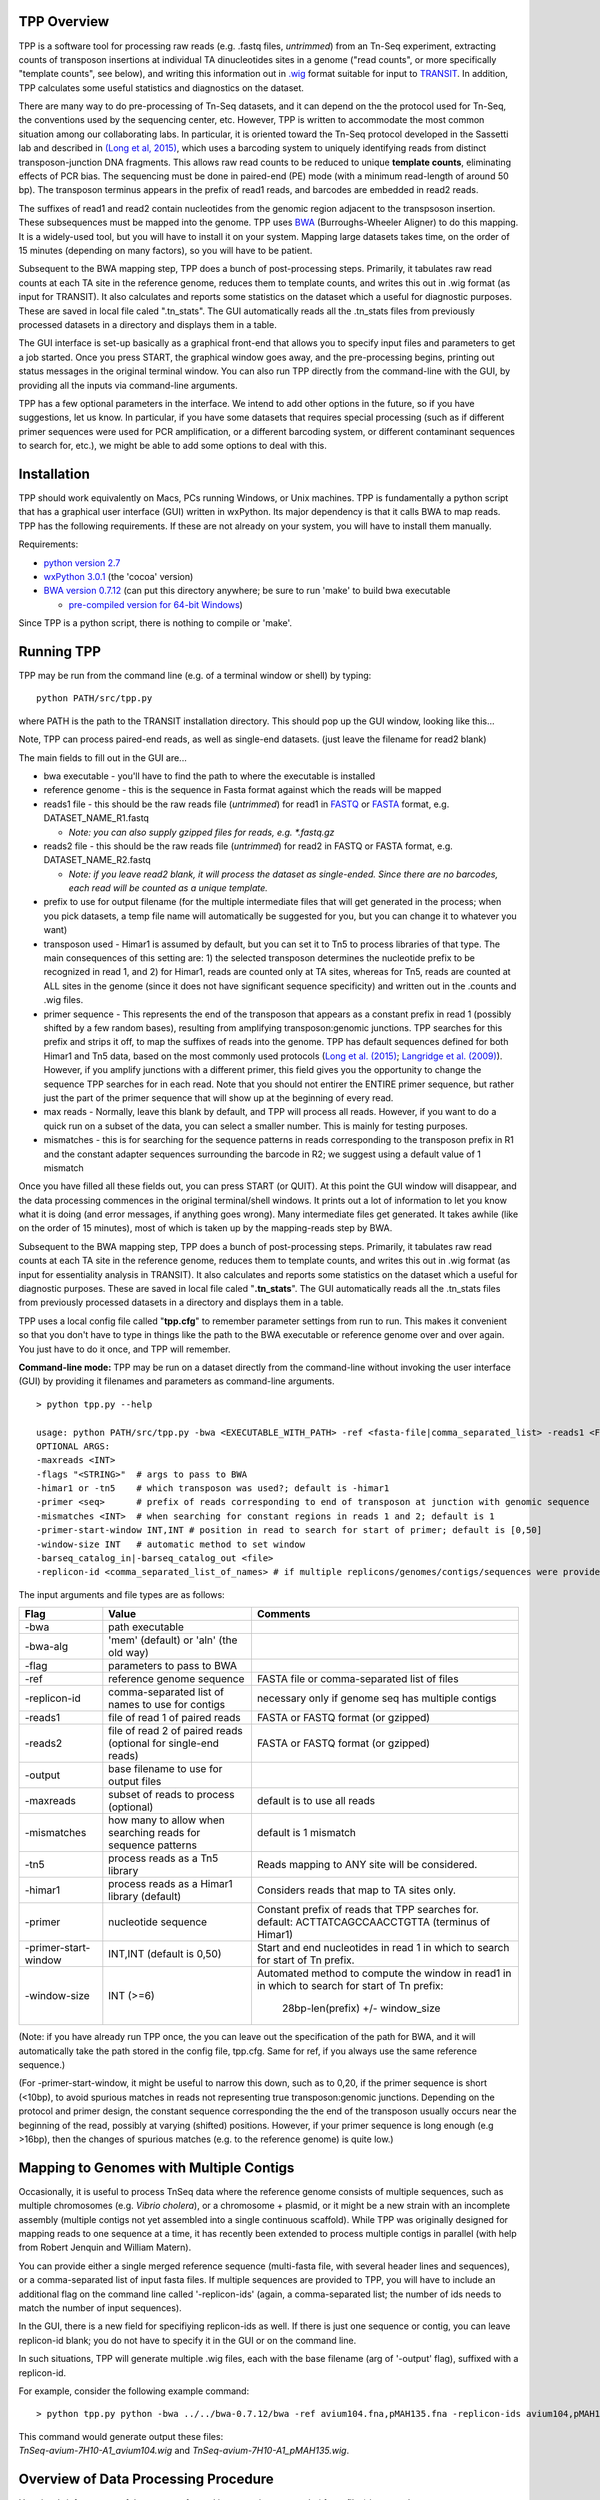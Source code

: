 

TPP Overview
============

TPP is a software tool for processing raw reads (e.g. .fastq files,
*untrimmed*) from an Tn-Seq experiment, extracting counts of transposon
insertions at individual TA dinucleotides sites in a genome ("read
counts", or more specifically "template counts", see below), and writing
this information out in
`.wig <http://genome.ucsc.edu/goldenpath/help/wiggle.html>`__ format
suitable for input to `TRANSIT <index.html>`__. In addition, TPP
calculates some useful statistics and diagnostics on the dataset.

There are many way to do pre-processing of Tn-Seq datasets, and it can
depend on the the protocol used for Tn-Seq, the conventions used by the
sequencing center, etc. However, TPP is written to accommodate the most
common situation among our collaborating labs. In particular, it is
oriented toward the Tn-Seq protocol developed in the Sassetti lab and
described in `(Long et al,
2015) <http://www.springer.com/biomed/human+genetics/book/978-1-4939-2397-7>`__,
which uses a barcoding system to uniquely identifying reads from
distinct transposon-junction DNA fragments. This allows raw read counts
to be reduced to unique **template counts**, eliminating effects of PCR
bias. The sequencing must be done in paired-end (PE) mode (with a
minimum read-length of around 50 bp). The transposon terminus appears in
the prefix of read1 reads, and barcodes are embedded in read2 reads.

The suffixes of read1 and read2 contain nucleotides from the genomic
region adjacent to the transpsoson insertion. These subsequences must be
mapped into the genome. TPP uses
`BWA <http://bio-bwa.sourceforge.net/>`__ (Burroughs-Wheeler Aligner) to
do this mapping. It is a widely-used tool, but you will have to install
it on your system. Mapping large datasets takes time, on the order of 15
minutes (depending on many factors), so you will have to be patient.

Subsequent to the BWA mapping step, TPP does a bunch of post-processing
steps. Primarily, it tabulates raw read counts at each TA site in the
reference genome, reduces them to template counts, and writes this out
in .wig format (as input for TRANSIT). It also calculates and reports
some statistics on the dataset which a useful for diagnostic purposes.
These are saved in local file caled ".tn\_stats". The GUI automatically
reads all the .tn\_stats files from previously processed datasets in a
directory and displays them in a table.

The GUI interface is set-up basically as a graphical front-end that
allows you to specify input files and parameters to get a job started.
Once you press START, the graphical window goes away, and the
pre-processing begins, printing out status messages in the original
terminal window. You can also run TPP directly from the command-line
with the GUI, by providing all the inputs via command-line arguments.

TPP has a few optional parameters in the interface. We intend to add
other options in the future, so if you have suggestions, let us know. In
particular, if you have some datasets that requires special processing
(such as if different primer sequences were used for PCR amplification,
or a different barcoding system, or different contaminant sequences to
search for, etc.), we might be able to add some options to deal with
this.

Installation
============

TPP should work equivalently on Macs, PCs running Windows, or Unix
machines. TPP is fundamentally a python script that has a graphical user
interface (GUI) written in wxPython. Its major dependency is that it
calls BWA to map reads. TPP has the following requirements. If these are
not already on your system, you will have to install them manually.

Requirements:

-  `python version 2.7 <http://www.python.org/>`__
-  `wxPython 3.0.1 <http://www.wxpython.org/>`__ (the 'cocoa' version)
-  `BWA version 0.7.12 <http://bio-bwa.sourceforge.net/>`__ (can put
   this directory anywhere; be sure to run 'make' to build bwa
   executable

   -  `pre-compiled version for 64-bit
      Windows <http://saclab.tamu.edu/essentiality/transit/bwa-0.7.12_windows.zip>`__)

Since TPP is a python script, there is nothing to compile or 'make'.

Running TPP
===========

TPP may be run from the command line (e.g. of a terminal window or
shell) by typing:

::

    python PATH/src/tpp.py

where PATH is the path to the TRANSIT installation directory. This
should pop up the GUI window, looking like this...

.. image:: _images/TPP-screenshot.png
   :width: 600
   :align: center


Note, TPP can process paired-end reads, as well as single-end datasets.
(just leave the filename for read2 blank)

The main fields to fill out in the GUI are...

-  bwa executable - you'll have to find the path to where the executable
   is installed
-  reference genome - this is the sequence in Fasta format against which
   the reads will be mapped
-  reads1 file - this should be the raw reads file (*untrimmed*) for
   read1 in `FASTQ <http://en.wikipedia.org/wiki/FASTQ_format>`__ or
   `FASTA <http://en.wikipedia.org/wiki/FASTA>`__ format, e.g.
   DATASET\_NAME\_R1.fastq

   -  *Note: you can also supply gzipped files for reads, e.g.
      \*.fastq.gz*

-  reads2 file - this should be the raw reads file (*untrimmed*) for
   read2 in FASTQ or FASTA format, e.g. DATASET\_NAME\_R2.fastq

   -  *Note: if you leave read2 blank, it will process the dataset as
      single-ended. Since there are no barcodes, each read will be
      counted as a unique template.*

-  prefix to use for output filename (for the multiple intermediate files that
   will get generated in the process; when you pick datasets, a temp
   file name will automatically be suggested for you, but you can change
   it to whatever you want)

-  transposon used - Himar1 is assumed by default, but you can set it to
   Tn5 to process libraries of that type. The main consequences of this
   setting are: 1) the selected transposon determines the nucleotide
   prefix to be recognized in read 1, and 2) for Himar1, reads are
   counted only at TA sites, whereas for Tn5, reads are counted at ALL
   sites in the genome (since it does not have significant sequence
   specificity) and written out in the .counts and .wig files.

-  primer sequence - This represents the end of the transposon that
   appears as a constant prefix in read 1 (possibly shifted by a few
   random bases), resulting from amplifying transposon:genomic junctions.  
   TPP searches for this prefix and strips it off, to
   map the suffixes of reads into the genome.  TPP has default sequences
   defined for both Himar1 and Tn5 data, based on the most commonly
   used protocols (`Long et al. (2015) <http://www.springer.com/biomed/human+genetics/book/978-1-4939-2397-7>`__; `Langridge et al. (2009) <http://www.ncbi.nlm.nih.gov/pmc/articles/PMC2792183/>`__).  However, if you amplify junctions with a different
   primer, this field gives you the opportunity to change the sequence
   TPP searches for in each read.  Note that you should not
   entirer the ENTIRE primer sequence, but rather just
   the part of the primer sequence that will show up at the beginning 
   of every read.

-  max reads - Normally, leave this blank by default, and TPP will
   process all reads. However, if you want to do a quick run on a subset
   of the data, you can select a smaller number. This is mainly for
   testing purposes.

-  mismatches - this is for searching for the sequence patterns in reads
   corresponding to the transposon prefix in R1 and the constant adapter
   sequences surrounding the barcode in R2; we suggest using a default
   value of 1 mismatch

Once you have filled all these fields out, you can press START (or
QUIT). At this point the GUI window will disappear, and the data
processing commences in the original terminal/shell windows. It prints
out a lot of information to let you know what it is doing (and error
messages, if anything goes wrong). Many intermediate files get
generated. It takes awhile (like on the order of 15 minutes), most of
which is taken up by the mapping-reads step by BWA.

Subsequent to the BWA mapping step, TPP does a bunch of post-processing
steps. Primarily, it tabulates raw read counts at each TA site in the
reference genome, reduces them to template counts, and writes this out
in .wig format (as input for essentiality analysis in TRANSIT). It also
calculates and reports some statistics on the dataset which a useful for
diagnostic purposes. These are saved in local file caled
"**.tn\_stats**". The GUI automatically reads all the .tn\_stats files
from previously processed datasets in a directory and displays them in a
table.

TPP uses a local config file called "**tpp.cfg**" to remember parameter
settings from run to run. This makes it convenient so that you don't
have to type in things like the path to the BWA executable or reference
genome over and over again. You just have to do it once, and TPP will
remember.

**Command-line mode:** TPP may be run on a dataset directly from the
command-line without invoking the user interface (GUI) by providing it
filenames and parameters as command-line arguments.

::

    > python tpp.py --help

    usage: python PATH/src/tpp.py -bwa <EXECUTABLE_WITH_PATH> -ref <fasta-file|comma_separated_list> -reads1 <FASTQ_OR_FASTA_FILE> [-reads2 <FASTQ_OR_FASTA_FILE>] -output <BASE_FILENAME> [OPTIONAL ARGS]
    OPTIONAL ARGS:
    -maxreads <INT>
    -flags "<STRING>"  # args to pass to BWA
    -himar1 or -tn5    # which transposon was used?; default is -himar1
    -primer <seq>      # prefix of reads corresponding to end of transposon at junction with genomic sequence
    -mismatches <INT>  # when searching for constant regions in reads 1 and 2; default is 1
    -primer-start-window INT,INT # position in read to search for start of primer; default is [0,50]
    -window-size INT   # automatic method to set window
    -barseq_catalog_in|-barseq_catalog_out <file>
    -replicon-id <comma_separated_list_of_names> # if multiple replicons/genomes/contigs/sequences were provided in -ref, give them names


The input arguments and file types are as follows:


+----------------------+--------------------------------------------------+------------------------------------------------------+
| Flag                 | Value                                            | Comments                                             |
+======================+==================================================+======================================================+
| -bwa                 | path executable                                  |                                                      |
+----------------------+--------------------------------------------------+------------------------------------------------------+
| -bwa-alg             | 'mem' (default) or 'aln' (the old way)           |                                                      |
+----------------------+--------------------------------------------------+------------------------------------------------------+
| -flag                | parameters to pass to BWA                        |                                                      |
+----------------------+--------------------------------------------------+------------------------------------------------------+
| -ref                 | reference genome sequence                        | FASTA file or comma-separated list of files          |
+----------------------+--------------------------------------------------+------------------------------------------------------+
| -replicon-id         | comma-separated list of names to use for contigs | necessary only if genome seq has multiple contigs    |
+----------------------+--------------------------------------------------+------------------------------------------------------+
| -reads1              | file of read 1 of paired reads                   | FASTA or FASTQ format (or gzipped)                   |
+----------------------+--------------------------------------------------+------------------------------------------------------+
| -reads2              | file of read 2 of paired reads                   | FASTA or FASTQ format (or gzipped)                   |
|                      | (optional for single-end reads)                  |                                                      |
+----------------------+--------------------------------------------------+------------------------------------------------------+
| -output              | base filename to use for output files            |                                                      |
+----------------------+--------------------------------------------------+------------------------------------------------------+
| -maxreads            | subset of reads to process (optional)            | default is to use all reads                          |
+----------------------+--------------------------------------------------+------------------------------------------------------+
| -mismatches          | how many to allow when searching reads for       | default is 1 mismatch                                |
|                      | sequence patterns                                |                                                      |
+----------------------+--------------------------------------------------+------------------------------------------------------+
| -tn5                 | process reads as a Tn5 library                   | Reads mapping to ANY site will be considered.        |
+----------------------+--------------------------------------------------+------------------------------------------------------+
| -himar1              | process reads as a Himar1 library (default)      | Considers reads that map to TA sites only.           |
+----------------------+--------------------------------------------------+------------------------------------------------------+
| -primer              | nucleotide sequence                              | Constant prefix of reads that TPP searches for.      |
|                      |                                                  | default: ACTTATCAGCCAACCTGTTA (terminus of Himar1)   |
+----------------------+--------------------------------------------------+------------------------------------------------------+
| -primer-start-window | INT,INT (default is 0,50)                        | Start and end nucleotides in read 1                  |
|                      |                                                  | in which to search for start of Tn prefix.           |
+----------------------+--------------------------------------------------+------------------------------------------------------+
| -window-size         | INT (>=6)                                        | Automated method to compute the window in read1 in   |
|                      |                                                  | in which to search for start of Tn prefix:           |
|                      |                                                  |   28bp-len(prefix) +/- window_size                   |
+----------------------+--------------------------------------------------+------------------------------------------------------+

(Note: if you have already run TPP once, the you can leave out the
specification of the path for BWA, and it will automatically take the
path stored in the config file, tpp.cfg. Same for ref, if you always use
the same reference sequence.)

(For -primer-start-window, it might be useful to narrow this down, such as to 0,20, 
if the primer sequence is short (<10bp), to avoid spurious matches in reads not
representing true transposon:genomic junctions.  Depending on the protocol and
primer design, the constant sequence corresponding the the end of the transposon
usually occurs near the beginning of the read, possibly at varying (shifted) positions.
However, if your primer sequence is long enough (e.g >16bp), then the changes of
spurious matches (e.g. to the reference genome) is quite low.)


Mapping to Genomes with Multiple Contigs
========================================

Occasionally, it is useful to process TnSeq data where the reference genome consists of multiple sequences,
such as multiple chromosomes (e.g. *Vibrio cholera*), or a chromosome + plasmid, or it might be
a new strain with an incomplete assembly (multiple contigs not yet assembled into a single continuous scaffold).
While TPP was originally designed for mapping reads to one sequence at a time, it has recently been
extended to process multiple contigs in parallel (with help from Robert Jenquin and William Matern).

You can provide either a single merged reference sequence (multi-fasta file, with several
header lines and sequences), or a comma-separated list of input fasta files.
If multiple sequences are provided to TPP, you will have to include an additional flag on the
command line called '-replicon-ids' (again, a comma-separated list; the number of ids needs to match
the number of input sequences).

In the GUI, there is a new field for specifiying replicon-ids as well.
If there is just one sequence or contig, you can leave replicon-id blank; you do not have to specify it
in the GUI or on the command line.

In such situations, TPP will generate multiple .wig files, each with the base filename (arg of '-output' flag),
suffixed with a replicon-id.

For example, consider the following example command:

::

  > python tpp.py python -bwa ../../bwa-0.7.12/bwa -ref avium104.fna,pMAH135.fna -replicon-ids avium104,pMAH135 -reads1 TnSeq-avium-7H10-A1_R1.fastq -reads2 TnSeq-avium-7H10-A1_R2.fastq -output TnSeq-avium-7H10-A1 

| This command would generate output these files: 
| *TnSeq-avium-7H10-A1_avium104.wig* and *TnSeq-avium-7H10-A1_pMAH135.wig*.


Overview of Data Processing Procedure
=====================================

Here is a brief summary of the steps performed in converting raw reads
(.fastq files) into template counts:

#. Convert .fastq files to .fasta format (.reads).

#. Identify reads with the transposon prefix in R1 . The sequence
   searched for is ACTTATCAGCCAACCTGTTA (or TAAGAGACAG for Tn5), which must start between cycles
   5 and 10 (inclusive). (Note that this ends in the canonical terminus
   of the Himar1 transposon, TGTTA.) The "staggered" position of this
   sequence is due to insertion a few nucleotides of variable length in
   the primers used in the Tn-Seq sample prep protocol (e.g. 4 variants
   of Sol\_AP1\_57, etc.). The number of mimatches allowed in searching
   reads for the transposon sequence pattern can be adjusted as an
   option in the interface; the default is 1.

#. Extract genomic part of read 1. This is the suffix following the
   transposon sequence pattern above. However, for reads coming from
   fragments shorter than the read length, the adapter might appear at
   the other end of R1, TACCACGACCA. If so, the adapter suffix is
   stripped off. (These are referred to as "truncated" reads, but they
   can still be mapped into the genome just fine by BWA.) The length of
   the genomic part must be at least 20 bp.

#. Extract barcodes from read 2. Read 2 is searched for
   GATGGCCGGTGGATTTGTGnnnnnnnnnnTGGTCGTGGTAT". The length of the barcode
   is typically 10 bp, but can be varaible, and must be between 5-15 bp.

#. Extract genomic portions of read 2. This is the part following
   TGGTCGTGGTAT.... It is often the whole suffix of the read. However,
   if the read comes from a short DNA fragment that is shorter than the
   read length, the adapter on the other end might appear, in which case
   it is stripped off and the nucleotides in the middle representing the
   genomic insert, TGGTCGTGGTATxxxxxxxTAACAGGTTGGCTGATAAG. The insert
   must be at least 20 bp long (inserts shorter than this are discarded,
   as they might map to spurious locations in the genome).

#. Map genomic parts of R1 and R2 into the genome using BWA. Mismatches
   are allowed, but indels are ignored. No trimming is performed. BWA is
   run in 'sampe' mode (treating reads as pairs). Both reads of a pair
   must map (on opposite strands) to be counted.

#. Count the reads mapping to each TA site in the reference genome (or all sites for Tn5).

#. Reduce raw read counts to unique template counts. Group reads by
   barcode AND mapping location of read 2 (aka fragment "endpoints").

#. Output template counts at each TA site in a .wig file.

#. Calculate statistics like insertion\_density and NZ\_mean. Look for
   the site with the max template count. Look for reads matching the
   primer or vector sequences.

Statistics
==========

Here is an explanation of the statistics that are saved in the
.tn\_stats file and displayed in the table in the GUI. For convenience,
all the statistics are written out on one line with tab-separation at
the of the .tn\_stats file, to make it easy to add it as a row in a
spreadsheet, as some people like to do to track multiple datasets.


+-----------------------+-----------------------------------------------------------------------------------------------------------------------------+
| Statistic             | Description                                                                                                                 |
+=======================+=============================================================================================================================+
| total_reads           |   total number of reads in the original .fastq/.fasta                                                                       |
+-----------------------+-----------------------------------------------------------------------------------------------------------------------------+
| truncated_reads       | reads representing DNA fragments shorter than the read length; adapter appears at end of read 1 and is stripped for mapping |
+-----------------------+-----------------------------------------------------------------------------------------------------------------------------+
| TGTTA_reads           | number of reads with a proper transposon prefix (ending in TGTTA in read1)                                                  |
+-----------------------+-----------------------------------------------------------------------------------------------------------------------------+
| reads1_mapped         | number of R1 mappped into genome (independent of R2)                                                                        |
+-----------------------+-----------------------------------------------------------------------------------------------------------------------------+
| reads2_mapped         | number of R2 mappped into genome (independent of R1)                                                                        |
+-----------------------+-----------------------------------------------------------------------------------------------------------------------------+
| **mapped_reads**      | number of reads which mapped into the genome (requiring both read1 and read2 to map)                                        |
+-----------------------+-----------------------------------------------------------------------------------------------------------------------------+
| read_count            | total reads mapping to TA sites (mapped reads excluding those mapping to non-TA sites)                                      |
+-----------------------+-----------------------------------------------------------------------------------------------------------------------------+
| template_count        | reduction of mapped reads to unique templates using barcodes                                                                |
+-----------------------+-----------------------------------------------------------------------------------------------------------------------------+
| template_ratio        | read_count / template_count                                                                                                 |
+-----------------------+-----------------------------------------------------------------------------------------------------------------------------+
| TA_sites              | total number of TA dinucleotides in the genome                                                                              |
+-----------------------+-----------------------------------------------------------------------------------------------------------------------------+
| TAs_hit               | number of TA sites with at least 1 insertion                                                                                |
+-----------------------+-----------------------------------------------------------------------------------------------------------------------------+
| **insertion_density** | TAs_hit / TA_sites                                                                                                          |
+-----------------------+-----------------------------------------------------------------------------------------------------------------------------+
| max_count             | the maximum number of templates observed at any TA site                                                                     |
+-----------------------+-----------------------------------------------------------------------------------------------------------------------------+
| max_site              | the coordinate of the site where the max count occurs                                                                       |
+-----------------------+-----------------------------------------------------------------------------------------------------------------------------+
| **NZ_mean**           | mean template count over non-zero TA sites                                                                                  |
+-----------------------+-----------------------------------------------------------------------------------------------------------------------------+
| FR_corr               | correlation between template counts on Fwd strand versus Rev strand                                                         |
+-----------------------+-----------------------------------------------------------------------------------------------------------------------------+
| BC_corr               | correlation between read counts and template counts over non-zero sites                                                     |
+-----------------------+-----------------------------------------------------------------------------------------------------------------------------+
| primer_matches        | how many reads match the Himar1 primer sequence (primer-dimer problem in sample prep)                                       |
+-----------------------+-----------------------------------------------------------------------------------------------------------------------------+
| vector_matches        | how many reads match the phiMycoMarT7 sequence (transposon vector) used in Tn mutant library construction                   |
+-----------------------+-----------------------------------------------------------------------------------------------------------------------------+
| adapter               | how many reads match the Illumina adapter (primer-dimers, no inserts).                                                      |
+-----------------------+-----------------------------------------------------------------------------------------------------------------------------+
| misprimed             | how many reads match the Himar1 primer but lack the TGTTA, meaning they primed at random sites (non-Tn junctions)           |
+-----------------------+-----------------------------------------------------------------------------------------------------------------------------+



Here is an example of a .tn\_stats file:

::

    # title: Tn-Seq Pre-Processor
    # date: 08/03/2016 13:01:47
    # command: python ../../src/tpp.py -bwa /pacific/home/ioerger/bwa-0.7.12/bwa -ref H37Rv.fna -reads1 TnSeq_H37Rv_CB_1M_R1.fastq -reads2 TnSeq_H37Rv_CB_1M_R2.fastq -output TnSeq_H37Rv_CB
    # transposon type: Himar1
    # read1: TnSeq_H37Rv_CB_1M_R1.fastq
    # read2: TnSeq_H37Rv_CB_1M_R2.fastq
    # ref_genome: H37Rv.fna
    # total_reads 1000000 (or read pairs)
    # TGTTA_reads 977626 (reads with valid Tn prefix, and insert size>20bp)
    # reads1_mapped 943233
    # reads2_mapped 892527
    # mapped_reads 885796 (both R1 and R2 map into genome)
    # read_count 879663 (TA sites only, for Himar1)
    # template_count 605660
    # template_ratio 1.45 (reads per template)
    # TA_sites 74605
    # TAs_hit 50382
    # density 0.675
    # max_count 356 (among templates)
    # max_site 2631639 (coordinate)
    # NZ_mean 12.0 (among templates)
    # FR_corr 0.821 (Fwd templates vs. Rev templates)
    # BC_corr 0.990 (reads vs. templates, summed over both strands)
    # primer_matches: 10190 reads (1.0%) contain CTAGAGGGCCCAATTCGCCCTATAGTGAGT (Himar1)
    # vector_matches: 5608 reads (0.6%) contain CTAGACCGTCCAGTCTGGCAGGCCGGAAAC (phiMycoMarT7)
    # adapter_matches: 0 reads (0.0%) contain GATCGGAAGAGCACACGTCTGAACTCCAGTCAC (Illumina/TruSeq index)
    # misprimed_reads: 6390 reads (0.6%) contain Himar1 prefix but don't end in TGTTA
    # read_length: 125 bp
    # mean_R1_genomic_length: 92.9 bp
    # mean_R2_genomic_length: 79.1 bp
    TnSeq_H37Rv_CB_1M_R1.fastq  TnSeq_H37Rv_CB_1M_R2.fastq  1000000 977626  943233  892527  885796  879663  605660  1.45240398904   74605   50382   356 0.675316667784  2631639 12.0213568338   0.8209081083    0.989912222642  10190   5608    0   6390


**Interpretation:** To assess the quality of a dataset, I would
recommend starting by looking at 3 primary statistics:

#. **mapped reads**: should be on the order of several million
   mapped\_reads; if there is a significant reduction from total\_reads,
   look at reads1\_mapped and reads2\_mapped and truncated\_reads to
   figure what might have gone wrong; you might try allowing 2
   mismatches
#. **primer/vector\_matches**: check whether a lot of the reads might be
   matching the primer or vector sequences; if they match the vector, it
   suggests your library still has phage contamination from the original
   infection; if there are a lot of primer reads, these probably
   represent "primer-dimers", which could be reduced by inproving
   fragment size selection during sample prep.
#. **insertion density**: good libraries should have insertions at ≥
   ~35% of TA sites for statistical analysis
#. **NZ\_mean**: good datasets should have a mean of around 50 templates
   per site for sufficient dynamic range

If something doesn't look right, the other statistics might be helpful
in figuring out what went wrong. If you see a significant reduction in
reads, it could be due to some poor sequencing cycles, or using the
wrong reference genome, or a contaminant of some type. Some attrition is
to be expected (loss of maybe 10-40% of the reads). The last 2
statistics indicate 2 common cases: how many reads match the primer or
vector sequences. Hopefully these counts will be low, but if they
represent a large fraction of your reads, it could mean you have a
problem with your sample prep protocol or Tn mutant library,
respectively.


**Comments or Questions?**

TPP was developed by `Thomas R.
Ioerger <http://faculty.cse.tamu.edu/ioerger/>`__ at Texas A&M
University. If you have any comments or questions, please feel free to
send me an email at: ``ioerger@cs.tamu.edu``



